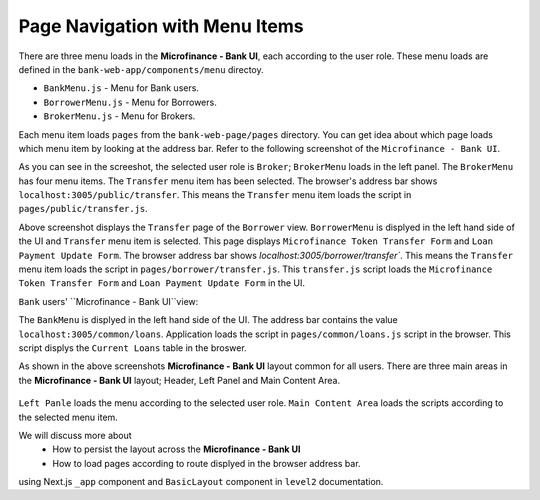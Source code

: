 Page Navigation with Menu Items
===============================

There are three menu loads in the **Microfinance - Bank UI**, each according to the user role.
These menu loads are defined in the ``bank-web-app/components/menu`` directoy.

* ``BankMenu.js`` - Menu for Bank users.
* ``BorrowerMenu.js`` - Menu for Borrowers.
* ``BrokerMenu.js`` - Menu for Brokers.


Each menu item loads ``pages`` from the ``bank-web-page/pages`` directory.
You can get idea about which page loads which menu item by looking at the address bar.
Refer to the following screenshot of the ``Microfinance - Bank UI``.

.. image:: ../images/broker_first_page.png

As you can see in the screeshot, the selected user role is ``Broker``; ``BrokerMenu`` loads in the left panel.
The ``BrokerMenu`` has four menu items. The ``Transfer`` menu item has been selected.
The browser's address bar shows ``localhost:3005/public/transfer``. 
This means the ``Transfer`` menu item loads the script in ``pages/public/transfer.js``.

.. image:: ../images/borrower_first_page.png

Above screenshot displays the ``Transfer`` page of the ``Borrower`` view.
``BorrowerMenu`` is displyed in the left hand side of the UI and ``Transfer`` menu item is selected.
This page displays ``Microfinance Token Transfer Form`` and ``Loan Payment Update Form``.
The browser address bar shows `localhost:3005/borrower/transfer``. 
This means the ``Transfer`` menu item loads the script in ``pages/borrower/transfer.js``.
This ``transfer.js`` script loads the ``Microfinance Token Transfer Form`` and ``Loan Payment Update Form`` in the UI.

``Bank`` users' ``Microfinance - Bank UI``view:

.. image:: ../images/bank_first_page.png

The ``BankMenu`` is displyed in the left hand side of the UI.
The address bar contains the value ``localhost:3005/common/loans``.
Application loads the script in ``pages/common/loans.js`` script in the browser.
This script displys the ``Current Loans`` table in the broswer.

As shown in the above screenshots **Microfinance - Bank UI** layout common for all users.
There are three main areas in the **Microfinance - Bank UI** layout; Header, Left Panel and Main Content Area. 

.. figure:: ../images/layout_components.png

``Left Panle`` loads the menu according to the selected user role.
``Main Content Area`` loads the scripts according to the selected menu item.

We will discuss more about 
 - How to persist the layout across the **Microfinance - Bank UI** 
 - How to load pages according to route displyed in the browser address bar.
using Next.js ``_app`` component and ``BasicLayout`` component in ``level2`` documentation.
